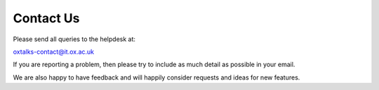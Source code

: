 Contact Us
==========

Please send all queries to the helpdesk at:

oxtalks-contact@it.ox.ac.uk

If you are reporting a problem, then please try to include as much detail as possible in your email.

We are also happy to have feedback and will happily consider requests and ideas for new features. 